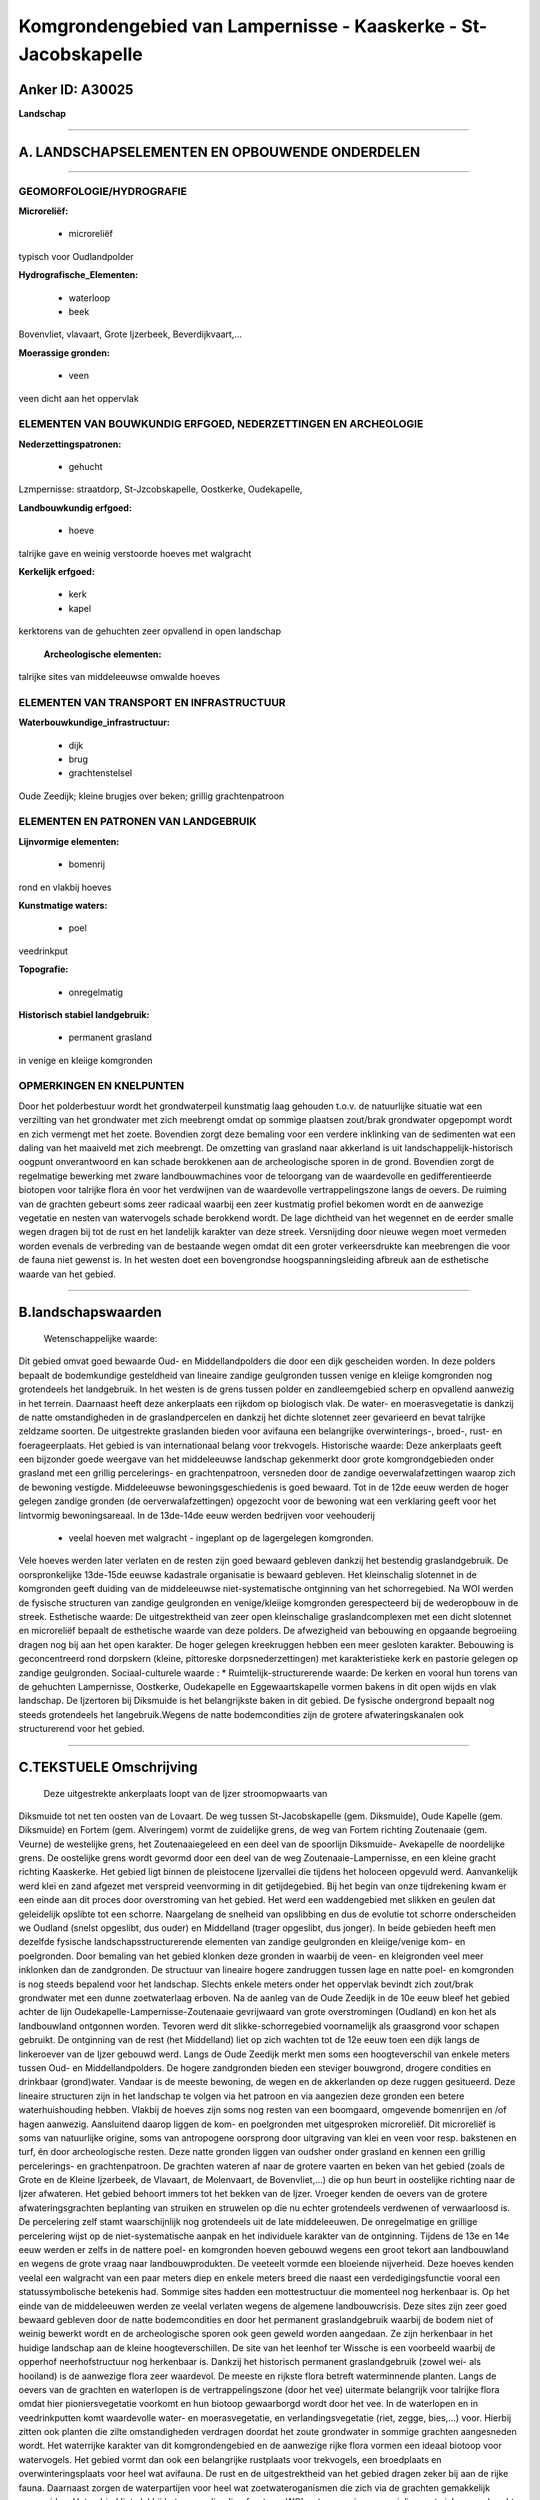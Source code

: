 Komgrondengebied van Lampernisse - Kaaskerke - St-Jacobskapelle
===============================================================

Anker ID: A30025
----------------

**Landschap**

--------------

A. LANDSCHAPSELEMENTEN EN OPBOUWENDE ONDERDELEN
-----------------------------------------------

--------------

GEOMORFOLOGIE/HYDROGRAFIE
~~~~~~~~~~~~~~~~~~~~~~~~~

**Microreliëf:**

 * microreliëf

 
typisch voor Oudlandpolder

**Hydrografische\_Elementen:**

 * waterloop
 * beek

 
Bovenvliet, vlavaart, Grote Ijzerbeek, Beverdijkvaart,…

**Moerassige gronden:**

 * veen

 
veen dicht aan het oppervlak

ELEMENTEN VAN BOUWKUNDIG ERFGOED, NEDERZETTINGEN EN ARCHEOLOGIE
~~~~~~~~~~~~~~~~~~~~~~~~~~~~~~~~~~~~~~~~~~~~~~~~~~~~~~~~~~~~~~~

**Nederzettingspatronen:**

 * gehucht

Lzmpernisse: straatdorp, St-Jzcobskapelle, Oostkerke, Oudekapelle,

**Landbouwkundig erfgoed:**

 * hoeve

 
talrijke gave en weinig verstoorde hoeves met walgracht

**Kerkelijk erfgoed:**

 * kerk
 * kapel

 
kerktorens van de gehuchten zeer opvallend in open landschap

 **Archeologische elementen:**
talrijke sites van middeleeuwse omwalde hoeves

ELEMENTEN VAN TRANSPORT EN INFRASTRUCTUUR
~~~~~~~~~~~~~~~~~~~~~~~~~~~~~~~~~~~~~~~~~

**Waterbouwkundige\_infrastructuur:**

 * dijk
 * brug
 * grachtenstelsel

 
Oude Zeedijk; kleine brugjes over beken; grillig grachtenpatroon

ELEMENTEN EN PATRONEN VAN LANDGEBRUIK
~~~~~~~~~~~~~~~~~~~~~~~~~~~~~~~~~~~~~

**Lijnvormige elementen:**

 * bomenrij

rond en vlakbij hoeves

**Kunstmatige waters:**

 * poel

 
veedrinkput

**Topografie:**

 * onregelmatig

 
**Historisch stabiel landgebruik:**

 * permanent grasland

 
in venige en kleiige komgronden

OPMERKINGEN EN KNELPUNTEN
~~~~~~~~~~~~~~~~~~~~~~~~~

Door het polderbestuur wordt het grondwaterpeil kunstmatig laag gehouden
t.o.v. de natuurlijke situatie wat een verzilting van het grondwater met
zich meebrengt omdat op sommige plaatsen zout/brak grondwater opgepompt
wordt en zich vermengt met het zoete. Bovendien zorgt deze bemaling voor
een verdere inklinking van de sedimenten wat een daling van het maaiveld
met zich meebrengt. De omzetting van grasland naar akkerland is uit
landschappelijk-historisch oogpunt onverantwoord en kan schade
berokkenen aan de archeologische sporen in de grond. Bovendien zorgt de
regelmatige bewerking met zware landbouwmachines voor de teloorgang van
de waardevolle en gedifferentieerde biotopen voor talrijke flora én voor
het verdwijnen van de waardevolle vertrappelingszone langs de oevers. De
ruiming van de grachten gebeurt soms zeer radicaal waarbij een zeer
kustmatig profiel bekomen wordt en de aanwezige vegetatie en nesten van
watervogels schade berokkend wordt. De lage dichtheid van het wegennet
en de eerder smalle wegen dragen bij tot de rust en het landelijk
karakter van deze streek. Versnijding door nieuwe wegen moet vermeden
worden evenals de verbreding van de bestaande wegen omdat dit een groter
verkeersdrukte kan meebrengen die voor de fauna niet gewenst is. In het
westen doet een bovengrondse hoogspanningsleiding afbreuk aan de
esthetische waarde van het gebied.

--------------

B.landschapswaarden
-------------------

 Wetenschappelijke waarde:
Dit gebied omvat goed bewaarde Oud- en Middellandpolders die door een
dijk gescheiden worden. In deze polders bepaalt de bodemkundige
gesteldheid van lineaire zandige geulgronden tussen venige en kleiige
komgronden nog grotendeels het landgebruik. In het westen is de grens
tussen polder en zandleemgebied scherp en opvallend aanwezig in het
terrein. Daarnaast heeft deze ankerplaats een rijkdom op biologisch
vlak. De water- en moerasvegetatie is dankzij de natte omstandigheden in
de graslandpercelen en dankzij het dichte slotennet zeer gevarieerd en
bevat talrijke zeldzame soorten. De uitgestrekte graslanden bieden voor
avifauna een belangrijke overwinterings-, broed-, rust- en
foerageerplaats. Het gebied is van internationaal belang voor
trekvogels.
Historische waarde:
Deze ankerplaats geeft een bijzonder goede weergave van het
middeleeuwse landschap gekenmerkt door grote komgrondgebieden onder
grasland met een grillig percelerings- en grachtenpatroon, versneden
door de zandige oeverwalafzettingen waarop zich de bewoning vestigde.
Middeleeuwse bewoningsgeschiedenis is goed bewaard. Tot in de 12de eeuw
werden de hoger gelegen zandige gronden (de oerverwalafzettingen)
opgezocht voor de bewoning wat een verklaring geeft voor het lintvormig
bewoningsareaal. In de 13de-14de eeuw werden bedrijven voor veehouderij
 *  veelal hoeven met walgracht - ingeplant op de lagergelegen komgronden.
Vele hoeves werden later verlaten en de resten zijn goed bewaard
gebleven dankzij het bestendig graslandgebruik. De oorspronkelijke
13de-15de eeuwse kadastrale organisatie is bewaard gebleven. Het
kleinschalig slotennet in de komgronden geeft duiding van de
middeleeuwse niet-systematische ontginning van het schorregebied. Na WOI
werden de fysische structuren van zandige geulgronden en venige/kleiige
komgronden gerespecteerd bij de wederopbouw in de streek.
Esthetische waarde: De uitgestrektheid van zeer open kleinschalige
graslandcomplexen met een dicht slotennet en microreliëf bepaalt de
esthetische waarde van deze polders. De afwezigheid van bebouwing en
opgaande begroeiing dragen nog bij aan het open karakter. De hoger
gelegen kreekruggen hebben een meer gesloten karakter. Bebouwing is
geconcentreerd rond dorpskern (kleine, pittoreske dorpsnederzettingen)
met karakteristieke kerk en pastorie gelegen op zandige geulgronden.
Sociaal-culturele waarde : \*
Ruimtelijk-structurerende waarde:
De kerken en vooral hun torens van de gehuchten Lampernisse,
Oostkerke, Oudekapelle en Eggewaartskapelle vormen bakens in dit open
wijds en vlak landschap. De Ijzertoren bij Diksmuide is het
belangrijkste baken in dit gebied. De fysische ondergrond bepaalt nog
steeds grotendeels het langebruik.Wegens de natte bodemcondities zijn de
grotere afwateringskanalen ook structurerend voor het gebied.

--------------

C.TEKSTUELE Omschrijving
------------------------

 Deze uitgestrekte ankerplaats loopt van de Ijzer stroomopwaarts van
Diksmuide tot net ten oosten van de Lovaart. De weg tussen
St-Jacobskapelle (gem. Diksmuide), Oude Kapelle (gem. Diksmuide) en
Fortem (gem. Alveringem) vormt de zuidelijke grens, de weg van Fortem
richting Zoutenaaie (gem. Veurne) de westelijke grens, het
Zoutenaaiegeleed en een deel van de spoorlijn Diksmuide- Avekapelle de
noordelijke grens. De oostelijke grens wordt gevormd door een deel van
de weg Zoutenaaie-Lampernisse, en een kleine gracht richting Kaaskerke.
Het gebied ligt binnen de pleistocene Ijzervallei die tijdens het
holoceen opgevuld werd. Aanvankelijk werd klei en zand afgezet met
verspreid veenvorming in dit getijdegebied. Bij het begin van onze
tijdrekening kwam er een einde aan dit proces door overstroming van het
gebied. Het werd een waddengebied met slikken en geulen dat geleidelijk
opslibte tot een schorre. Naargelang de snelheid van opslibbing en dus
de evolutie tot schorre onderscheiden we Oudland (snelst opgeslibt, dus
ouder) en Middelland (trager opgeslibt, dus jonger). In beide gebieden
heeft men dezelfde fysische landschapsstructurerende elementen van
zandige geulgronden en kleiige/venige kom- en poelgronden. Door bemaling
van het gebied klonken deze gronden in waarbij de veen- en kleigronden
veel meer inklonken dan de zandgronden. De structuur van lineaire hogere
zandruggen tussen lage en natte poel- en komgronden is nog steeds
bepalend voor het landschap. Slechts enkele meters onder het oppervlak
bevindt zich zout/brak grondwater met een dunne zoetwaterlaag erboven.
Na de aanleg van de Oude Zeedijk in de 10e eeuw bleef het gebied achter
de lijn Oudekapelle-Lampernisse-Zoutenaaie gevrijwaard van grote
overstromingen (Oudland) en kon het als landbouwland ontgonnen worden.
Tevoren werd dit slikke-schorregebied voornamelijk als graasgrond voor
schapen gebruikt. De ontginning van de rest (het Middelland) liet op
zich wachten tot de 12e eeuw toen een dijk langs de linkeroever van de
Ijzer gebouwd werd. Langs de Oude Zeedijk merkt men soms een
hoogteverschil van enkele meters tussen Oud- en Middellandpolders. De
hogere zandgronden bieden een steviger bouwgrond, drogere condities en
drinkbaar (grond)water. Vandaar is de meeste bewoning, de wegen en de
akkerlanden op deze ruggen gesitueerd. Deze lineaire structuren zijn in
het landschap te volgen via het patroon en via aangezien deze gronden
een betere waterhuishouding hebben. Vlakbij de hoeves zijn soms nog
resten van een boomgaard, omgevende bomenrijen en /of hagen aanwezig.
Aansluitend daarop liggen de kom- en poelgronden met uitgesproken
microreliëf. Dit microreliëf is soms van natuurlijke origine, soms van
antropogene oorsprong door uitgraving van klei en veen voor resp.
bakstenen en turf, én door archeologische resten. Deze natte gronden
liggen van oudsher onder grasland en kennen een grillig percelerings- en
grachtenpatroon. De grachten wateren af naar de grotere vaarten en beken
van het gebied (zoals de Grote en de Kleine Ijzerbeek, de Vlavaart, de
Molenvaart, de Bovenvliet,…) die op hun beurt in oostelijke richting
naar de Ijzer afwateren. Het gebied behoort immers tot het bekken van de
Ijzer. Vroeger kenden de oevers van de grotere afwateringsgrachten
beplanting van struiken en struwelen op die nu echter grotendeels
verdwenen of verwaarloosd is. De percelering zelf stamt waarschijnlijk
nog grotendeels uit de late middeleeuwen. De onregelmatige en grillige
percelering wijst op de niet-systematische aanpak en het individuele
karakter van de ontginning. Tijdens de 13e en 14e eeuw werden er zelfs
in de nattere poel- en komgronden hoeven gebouwd wegens een groot tekort
aan landbouwland en wegens de grote vraag naar landbouwprodukten. De
veeteelt vormde een bloeiende nijverheid. Deze hoeves kenden veelal een
walgracht van een paar meters diep en enkele meters breed die naast een
verdedigingsfunctie vooral een statussymbolische betekenis had. Sommige
sites hadden een mottestructuur die momenteel nog herkenbaar is. Op het
einde van de middeleeuwen werden ze veelal verlaten wegens de algemene
landbouwcrisis. Deze sites zijn zeer goed bewaard gebleven door de natte
bodemcondities en door het permanent graslandgebruik waarbij de bodem
niet of weinig bewerkt wordt en de archeologische sporen ook geen geweld
worden aangedaan. Ze zijn herkenbaar in het huidige landschap aan de
kleine hoogteverschillen. De site van het leenhof ter Wissche is een
voorbeeld waarbij de opperhof neerhofstructuur nog herkenbaar is.
Dankzij het historisch permanent graslandgebruik (zowel wei- als
hooiland) is de aanwezige flora zeer waardevol. De meeste en rijkste
flora betreft waterminnende planten. Langs de oevers van de grachten en
waterlopen is de vertrappelingszone (door het vee) uitermate belangrijk
voor talrijke flora omdat hier pioniersvegetatie voorkomt en hun biotoop
gewaarborgd wordt door het vee. In de waterlopen en in veedrinkputten
komt waardevolle water- en moerasvegetatie, en verlandingsvegetatie
(riet, zegge, bies,…) voor. Hierbij zitten ook planten die zilte
omstandigheden verdragen doordat het zoute grondwater in sommige
grachten aangesneden wordt. Het waterrijke karakter van dit
komgrondengebied en de aanwezige rijke flora vormen een ideaal biotoop
voor watervogels. Het gebied vormt dan ook een belangrijke rustplaats
voor trekvogels, een broedplaats en overwinteringsplaats voor heel wat
avifauna. De rust en de uitgestrektheid van het gebied dragen zeker bij
aan de rijke fauna. Daarnaast zorgen de waterpartijen voor heel wat
zoetwateroganismen die zich via de grachten gemakkelijk verspreiden. Het
gebied ligt vlakbij het voormalige Ijzerfront van WOI wat een serieuze
vernieling met zich meegebracht heeft. Vele hoeves en woningen dateren
van kort na WOI maar ze bevinden zich veelal op de plaats van de
vroegere gebouwen waardoor de landschappelijke structuren van zandige
geulgronden bij de wederopbouw gerespecteerd werden. Vele hoeves zijn
gebouwd met een gele baksteen, gebakken met de plaatselijke polderklei.
De hoeves bestaan veelal uit losse gebouwen en zijn nog zeer gaaf. De
nederzetting van Lampernisse is na WOI bijna volledig heropgebouwd
volgens de vooroorlogse gebouwen. Het is een straatdorp, gebouwd op een
zandrug. De kerk met aanpalend kerkhof en omringende bomenrij vormen een
blikvanger en oriënteringspunt in dit open landschap. Ook ter hoogte van
St-Jacobskapelle en Oudekapelle is de kerk beeldbepalend voor de
omgeving. Verder treft men langs de wegen en bij hoeves overvloedig
kapelletjes en kruisen aan. In het gehele gebied vormt de Ijzertoren van
Diksmuide een blikvanger en baken in het landschap (als het weer het
tenminste toelaat). Het landschap heeft dus nog een zeer goed herkenbare
en gave structuur met een uitgesproken open karakter van grillige
weilanden met microreliëf en linten van akkerlanden, wegen en bewoning.
In alle richtingen heeft men een wijds en panoramisch zicht. Het gebied
kenmerkt zich door een zeer lage graad van bebouwing en versnijding door
wegen. Over het gebied doet zich een vochtigheidsgradiënt voor van oost
naar west waarbij het meest oostelijke deel vlakbij de Ijzer de natste
bodemcondities kent t.o.v. het westelijk deel van de ankerplaats.
